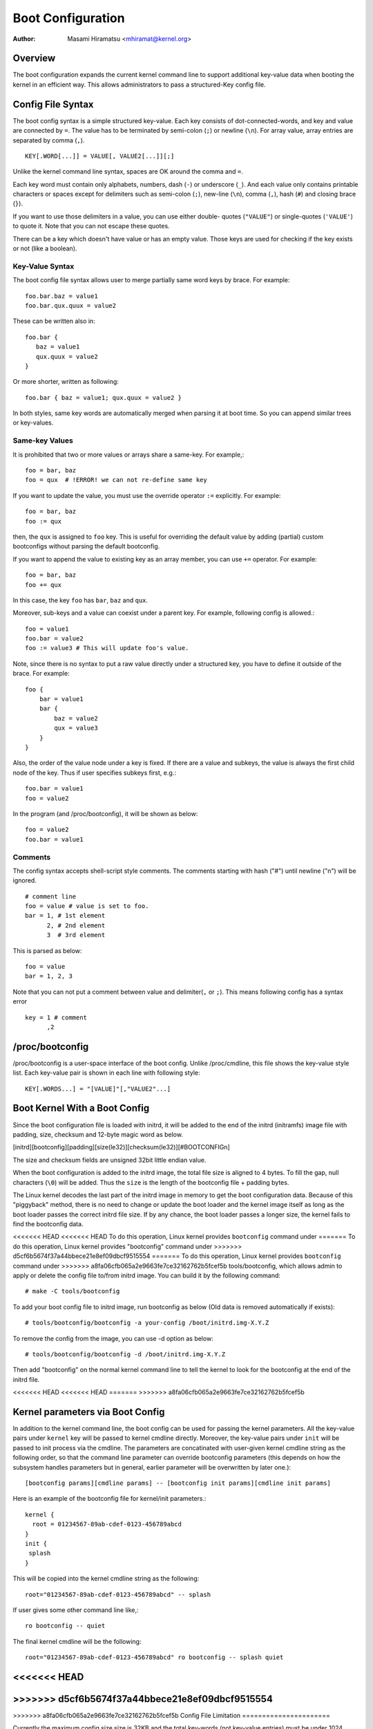 .. SPDX-License-Identifier: GPL-2.0

.. _bootconfig:

==================
Boot Configuration
==================

:Author: Masami Hiramatsu <mhiramat@kernel.org>

Overview
========

The boot configuration expands the current kernel command line to support
additional key-value data when booting the kernel in an efficient way.
This allows administrators to pass a structured-Key config file.

Config File Syntax
==================

The boot config syntax is a simple structured key-value. Each key consists
of dot-connected-words, and key and value are connected by ``=``. The value
has to be terminated by semi-colon (``;``) or newline (``\n``).
For array value, array entries are separated by comma (``,``). ::

  KEY[.WORD[...]] = VALUE[, VALUE2[...]][;]

Unlike the kernel command line syntax, spaces are OK around the comma and ``=``.

Each key word must contain only alphabets, numbers, dash (``-``) or underscore
(``_``). And each value only contains printable characters or spaces except
for delimiters such as semi-colon (``;``), new-line (``\n``), comma (``,``),
hash (``#``) and closing brace (``}``).

If you want to use those delimiters in a value, you can use either double-
quotes (``"VALUE"``) or single-quotes (``'VALUE'``) to quote it. Note that
you can not escape these quotes.

There can be a key which doesn't have value or has an empty value. Those keys
are used for checking if the key exists or not (like a boolean).

Key-Value Syntax
----------------

The boot config file syntax allows user to merge partially same word keys
by brace. For example::

 foo.bar.baz = value1
 foo.bar.qux.quux = value2

These can be written also in::

 foo.bar {
    baz = value1
    qux.quux = value2
 }

Or more shorter, written as following::

 foo.bar { baz = value1; qux.quux = value2 }

In both styles, same key words are automatically merged when parsing it
at boot time. So you can append similar trees or key-values.

Same-key Values
---------------

It is prohibited that two or more values or arrays share a same-key.
For example,::

 foo = bar, baz
 foo = qux  # !ERROR! we can not re-define same key

If you want to update the value, you must use the override operator
``:=`` explicitly. For example::

 foo = bar, baz
 foo := qux

then, the ``qux`` is assigned to ``foo`` key. This is useful for
overriding the default value by adding (partial) custom bootconfigs
without parsing the default bootconfig.

If you want to append the value to existing key as an array member,
you can use ``+=`` operator. For example::

 foo = bar, baz
 foo += qux

In this case, the key ``foo`` has ``bar``, ``baz`` and ``qux``.

Moreover, sub-keys and a value can coexist under a parent key.
For example, following config is allowed.::

 foo = value1
 foo.bar = value2
 foo := value3 # This will update foo's value.

Note, since there is no syntax to put a raw value directly under a
structured key, you have to define it outside of the brace. For example::

 foo {
     bar = value1
     bar {
         baz = value2
         qux = value3
     }
 }

Also, the order of the value node under a key is fixed. If there
are a value and subkeys, the value is always the first child node
of the key. Thus if user specifies subkeys first, e.g.::

 foo.bar = value1
 foo = value2

In the program (and /proc/bootconfig), it will be shown as below::

 foo = value2
 foo.bar = value1

Comments
--------

The config syntax accepts shell-script style comments. The comments starting
with hash ("#") until newline ("\n") will be ignored.

::

 # comment line
 foo = value # value is set to foo.
 bar = 1, # 1st element
       2, # 2nd element
       3  # 3rd element

This is parsed as below::

 foo = value
 bar = 1, 2, 3

Note that you can not put a comment between value and delimiter(``,`` or
``;``). This means following config has a syntax error ::

 key = 1 # comment
       ,2


/proc/bootconfig
================

/proc/bootconfig is a user-space interface of the boot config.
Unlike /proc/cmdline, this file shows the key-value style list.
Each key-value pair is shown in each line with following style::

 KEY[.WORDS...] = "[VALUE]"[,"VALUE2"...]


Boot Kernel With a Boot Config
==============================

Since the boot configuration file is loaded with initrd, it will be added
to the end of the initrd (initramfs) image file with padding, size,
checksum and 12-byte magic word as below.

[initrd][bootconfig][padding][size(le32)][checksum(le32)][#BOOTCONFIG\n]

The size and checksum fields are unsigned 32bit little endian value.

When the boot configuration is added to the initrd image, the total
file size is aligned to 4 bytes. To fill the gap, null characters
(``\0``) will be added. Thus the ``size`` is the length of the bootconfig
file + padding bytes.

The Linux kernel decodes the last part of the initrd image in memory to
get the boot configuration data.
Because of this "piggyback" method, there is no need to change or
update the boot loader and the kernel image itself as long as the boot
loader passes the correct initrd file size. If by any chance, the boot
loader passes a longer size, the kernel fails to find the bootconfig data.

<<<<<<< HEAD
<<<<<<< HEAD
To do this operation, Linux kernel provides ``bootconfig`` command under
=======
To do this operation, Linux kernel provides "bootconfig" command under
>>>>>>> d5cf6b5674f37a44bbece21e8ef09dbcf9515554
=======
To do this operation, Linux kernel provides ``bootconfig`` command under
>>>>>>> a8fa06cfb065a2e9663fe7ce32162762b5fcef5b
tools/bootconfig, which allows admin to apply or delete the config file
to/from initrd image. You can build it by the following command::

 # make -C tools/bootconfig

To add your boot config file to initrd image, run bootconfig as below
(Old data is removed automatically if exists)::

 # tools/bootconfig/bootconfig -a your-config /boot/initrd.img-X.Y.Z

To remove the config from the image, you can use -d option as below::

 # tools/bootconfig/bootconfig -d /boot/initrd.img-X.Y.Z

Then add "bootconfig" on the normal kernel command line to tell the
kernel to look for the bootconfig at the end of the initrd file.

<<<<<<< HEAD
<<<<<<< HEAD
=======
>>>>>>> a8fa06cfb065a2e9663fe7ce32162762b5fcef5b

Kernel parameters via Boot Config
=================================

In addition to the kernel command line, the boot config can be used for
passing the kernel parameters. All the key-value pairs under ``kernel``
key will be passed to kernel cmdline directly. Moreover, the key-value
pairs under ``init`` will be passed to init process via the cmdline.
The parameters are concatinated with user-given kernel cmdline string
as the following order, so that the command line parameter can override
bootconfig parameters (this depends on how the subsystem handles parameters
but in general, earlier parameter will be overwritten by later one.)::

 [bootconfig params][cmdline params] -- [bootconfig init params][cmdline init params]

Here is an example of the bootconfig file for kernel/init parameters.::

 kernel {
   root = 01234567-89ab-cdef-0123-456789abcd
 }
 init {
  splash
 }

This will be copied into the kernel cmdline string as the following::

 root="01234567-89ab-cdef-0123-456789abcd" -- splash

If user gives some other command line like,::

 ro bootconfig -- quiet

The final kernel cmdline will be the following::

 root="01234567-89ab-cdef-0123-456789abcd" ro bootconfig -- splash quiet


<<<<<<< HEAD
=======
>>>>>>> d5cf6b5674f37a44bbece21e8ef09dbcf9515554
=======
>>>>>>> a8fa06cfb065a2e9663fe7ce32162762b5fcef5b
Config File Limitation
======================

Currently the maximum config size size is 32KB and the total key-words (not
key-value entries) must be under 1024 nodes.
Note: this is not the number of entries but nodes, an entry must consume
more than 2 nodes (a key-word and a value). So theoretically, it will be
up to 512 key-value pairs. If keys contains 3 words in average, it can
contain 256 key-value pairs. In most cases, the number of config items
will be under 100 entries and smaller than 8KB, so it would be enough.
If the node number exceeds 1024, parser returns an error even if the file
size is smaller than 32KB. (Note that this maximum size is not including
the padding null characters.)
Anyway, since bootconfig command verifies it when appending a boot config
to initrd image, user can notice it before boot.


Bootconfig APIs
===============

User can query or loop on key-value pairs, also it is possible to find
a root (prefix) key node and find key-values under that node.

If you have a key string, you can query the value directly with the key
using xbc_find_value(). If you want to know what keys exist in the boot
config, you can use xbc_for_each_key_value() to iterate key-value pairs.
Note that you need to use xbc_array_for_each_value() for accessing
each array's value, e.g.::

 vnode = NULL;
 xbc_find_value("key.word", &vnode);
 if (vnode && xbc_node_is_array(vnode))
    xbc_array_for_each_value(vnode, value) {
      printk("%s ", value);
    }

If you want to focus on keys which have a prefix string, you can use
xbc_find_node() to find a node by the prefix string, and iterate
keys under the prefix node with xbc_node_for_each_key_value().

But the most typical usage is to get the named value under prefix
or get the named array under prefix as below::

 root = xbc_find_node("key.prefix");
 value = xbc_node_find_value(root, "option", &vnode);
 ...
 xbc_node_for_each_array_value(root, "array-option", value, anode) {
    ...
 }

This accesses a value of "key.prefix.option" and an array of
"key.prefix.array-option".

Locking is not needed, since after initialization, the config becomes
read-only. All data and keys must be copied if you need to modify it.


Functions and structures
========================

.. kernel-doc:: include/linux/bootconfig.h
.. kernel-doc:: lib/bootconfig.c

